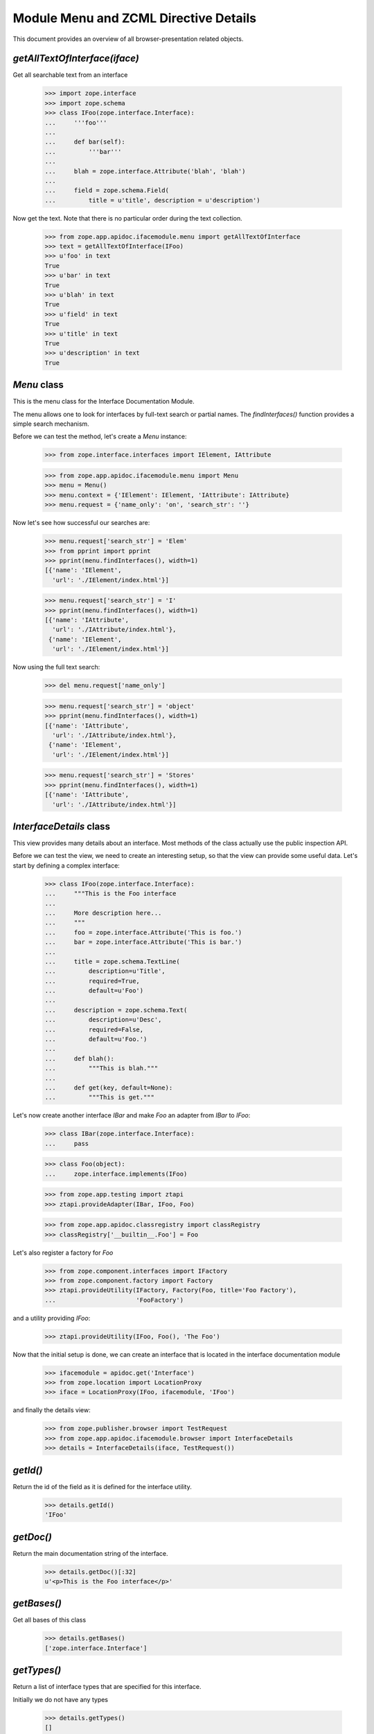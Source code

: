 ======================================
Module Menu and ZCML Directive Details
======================================

This document provides an overview of all browser-presentation related
objects.

`getAllTextOfInterface(iface)`
------------------------------

Get all searchable text from an interface

  >>> import zope.interface
  >>> import zope.schema
  >>> class IFoo(zope.interface.Interface):
  ...     '''foo'''
  ...
  ...     def bar(self):
  ...         '''bar'''
  ...
  ...     blah = zope.interface.Attribute('blah', 'blah')
  ...
  ...     field = zope.schema.Field(
  ...         title = u'title', description = u'description')

Now get the text. Note that there is no particular order during the text
collection.

  >>> from zope.app.apidoc.ifacemodule.menu import getAllTextOfInterface
  >>> text = getAllTextOfInterface(IFoo)
  >>> u'foo' in text
  True
  >>> u'bar' in text
  True
  >>> u'blah' in text
  True
  >>> u'field' in text
  True
  >>> u'title' in text
  True
  >>> u'description' in text
  True


`Menu` class
------------

This is the menu class for the Interface Documentation Module.

The menu allows one to look for interfaces by full-text search or partial
names. The `findInterfaces()` function provides a simple search mechanism.

Before we can test the method, let's create a `Menu` instance:

  >>> from zope.interface.interfaces import IElement, IAttribute

  >>> from zope.app.apidoc.ifacemodule.menu import Menu
  >>> menu = Menu()
  >>> menu.context = {'IElement': IElement, 'IAttribute': IAttribute}
  >>> menu.request = {'name_only': 'on', 'search_str': ''}

Now let's see how successful our searches are:

  >>> menu.request['search_str'] = 'Elem'
  >>> from pprint import pprint
  >>> pprint(menu.findInterfaces(), width=1)
  [{'name': 'IElement',
    'url': './IElement/index.html'}]

  >>> menu.request['search_str'] = 'I'
  >>> pprint(menu.findInterfaces(), width=1)
  [{'name': 'IAttribute',
    'url': './IAttribute/index.html'},
   {'name': 'IElement',
    'url': './IElement/index.html'}]

Now using the full text search:

  >>> del menu.request['name_only']

  >>> menu.request['search_str'] = 'object'
  >>> pprint(menu.findInterfaces(), width=1)
  [{'name': 'IAttribute',
    'url': './IAttribute/index.html'},
   {'name': 'IElement',
    'url': './IElement/index.html'}]

  >>> menu.request['search_str'] = 'Stores'
  >>> pprint(menu.findInterfaces(), width=1)
  [{'name': 'IAttribute',
    'url': './IAttribute/index.html'}]


`InterfaceDetails` class
------------------------

This view provides many details about an interface. Most methods of the class
actually use the public inspection API.

Before we can test the view, we need to create an interesting setup, so that
the view can provide some useful data. Let's start by defining a complex
interface:

  >>> class IFoo(zope.interface.Interface):
  ...     """This is the Foo interface
  ...
  ...     More description here...
  ...     """
  ...     foo = zope.interface.Attribute('This is foo.')
  ...     bar = zope.interface.Attribute('This is bar.')
  ...
  ...     title = zope.schema.TextLine(
  ...         description=u'Title',
  ...         required=True,
  ...         default=u'Foo')
  ...
  ...     description = zope.schema.Text(
  ...         description=u'Desc',
  ...         required=False,
  ...         default=u'Foo.')
  ...
  ...     def blah():
  ...         """This is blah."""
  ...
  ...     def get(key, default=None):
  ...         """This is get."""

Let's now create another interface `IBar` and make `Foo` an adapter from
`IBar` to `IFoo`:

  >>> class IBar(zope.interface.Interface):
  ...     pass

  >>> class Foo(object):
  ...     zope.interface.implements(IFoo)

  >>> from zope.app.testing import ztapi
  >>> ztapi.provideAdapter(IBar, IFoo, Foo)

  >>> from zope.app.apidoc.classregistry import classRegistry
  >>> classRegistry['__builtin__.Foo'] = Foo

Let's also register a factory for `Foo`

  >>> from zope.component.interfaces import IFactory
  >>> from zope.component.factory import Factory
  >>> ztapi.provideUtility(IFactory, Factory(Foo, title='Foo Factory'),
  ...                      'FooFactory')

and a utility providing `IFoo`:

  >>> ztapi.provideUtility(IFoo, Foo(), 'The Foo')

Now that the initial setup is done, we can create an interface that is located
in the interface documentation module

  >>> ifacemodule = apidoc.get('Interface')
  >>> from zope.location import LocationProxy
  >>> iface = LocationProxy(IFoo, ifacemodule, 'IFoo')

and finally the details view:

  >>> from zope.publisher.browser import TestRequest
  >>> from zope.app.apidoc.ifacemodule.browser import InterfaceDetails
  >>> details = InterfaceDetails(iface, TestRequest())


`getId()`
---------

Return the id of the field as it is defined for the interface
utility.

  >>> details.getId()
  'IFoo'

`getDoc()`
----------

Return the main documentation string of the interface.

  >>> details.getDoc()[:32]
  u'<p>This is the Foo interface</p>'


`getBases()`
------------

Get all bases of this class

  >>> details.getBases()
  ['zope.interface.Interface']


`getTypes()`
------------

Return a list of interface types that are specified for this interface.

Initially we do not have any types

  >>> details.getTypes()
  []

but when I create and assign a type to the interface

  >>> class IMyType(zope.interface.interfaces.IInterface):
  ...     pass

  >>> zope.interface.directlyProvides(IFoo, IMyType)

we get a result:

  >>> pprint(details.getTypes(), width=1)
  [{'name': 'IMyType',
    'path': '__builtin__.IMyType'}]


`getAttributes()`
-----------------

Return a list of attributes in the order they were specified.

  >>> pprint(sorted(details.getAttributes(), key=lambda x: x['name']))
  [{'doc': u'<p>This is bar.</p>\n',
    'name': 'bar'},
   {'doc': u'<p>This is foo.</p>\n',
    'name': 'foo'}]


`getMethods()`
--------------

Return a list of methods in the order they were specified.

  >>> pprint(sorted(details.getMethods(), key=lambda x: x['name']))
  [{'doc': u'<p>This is blah.</p>\n',
    'name': 'blah',
    'signature': '()'},
   {'doc': u'<p>This is get.</p>\n',
    'name': 'get',
    'signature': '(key, default=None)'}]


`getFields()`
-------------

Return a list of fields in required + alphabetical order.

The required attributes are listed first, then the optional attributes.

  >>> pprint(details.getFields(), width=1)
  [{'class': {'name': 'TextLine',
              'path': 'zope/schema/_bootstrapfields/TextLine'},
    'default': "u'Foo'",
    'description': u'<p>Title</p>\n',
    'iface': {'id': 'zope.schema.interfaces.ITextLine',
              'name': 'ITextLine'},
    'name': 'title',
    'required': True,
    'required_string': u'required',
    'title': u''},
   {'class': {'name': 'Text',
              'path': 'zope/schema/_bootstrapfields/Text'},
    'default': "u'Foo.'",
    'description': u'<p>Desc</p>\n',
    'iface': {'id': 'zope.schema.interfaces.IText',
              'name': 'IText'},
    'name': 'description',
    'required': False,
    'required_string': u'optional',
    'title': u''}]

`getSpecificRequiredAdapters()`
-------------------------------

Get adapters where this interface is required.

  >>> pprint(details.getSpecificRequiredAdapters())
  []

`getExtendedRequiredAdapters()`
-------------------------------

Get adapters where this interface is required.

  >>> pprint(details.getExtendedRequiredAdapters())
  []

Note that this includes all interfaces registered for
interface.Interface.


`getGenericRequiredAdapters()`
------------------------------

Get adapters where this interface is required.

  >>> required = details.getGenericRequiredAdapters()
  >>> {'doc': u'',
  ...    'factory': 'None.append',
  ...    'factory_url': None,
  ...    'name': u'',
  ...    'provided': None,
  ...    'required': [{'isInterface': True,
  ...                  'isType': False,
  ...                  'module': 'zope.interface',
  ...                  'name': 'Interface'}],
  ...    'zcml': None} in required
  True
  >>> len(required) >= 10
  True


`getProvidedAdapters()`
-----------------------

Get adapters where this interface is provided.

  >>> pprint(details.getProvidedAdapters(), width=1)
  [{'doc': u'',
    'factory': '__builtin__.Foo',
    'factory_url': None,
    'name': u'',
    'provided': {'module': '__builtin__',
                 'name': 'IFoo'},
    'required': [{'isInterface': True,
                  'isType': False,
                  'module': '__builtin__',
                  'name': 'IBar'}],
    'zcml': None}]



`getClasses()`
---------------

Get the classes that implement this interface.

  >>> pprint(details.getClasses(), width=1)
  [{'path': '__builtin__.Foo',
    'url': '__builtin__/Foo'}]

`getFactories()`
----------------

Return the factories, who will provide objects implementing this
interface.

  >>> pprint(details.getFactories())
  [{'description': u'',
    'name': u'FooFactory',
    'title': 'Foo Factory',
    'url': None}]

`getUtilities()`
----------------

Return all utilities that provide this interface.

  >>> pprint(details.getUtilities())
  [{'iface_id': '__builtin__.IFoo',
    'name': u'The Foo',
    'path': '__builtin__.Foo',
    'url': None,
    'url_name': 'VGhlIEZvbw=='}]
